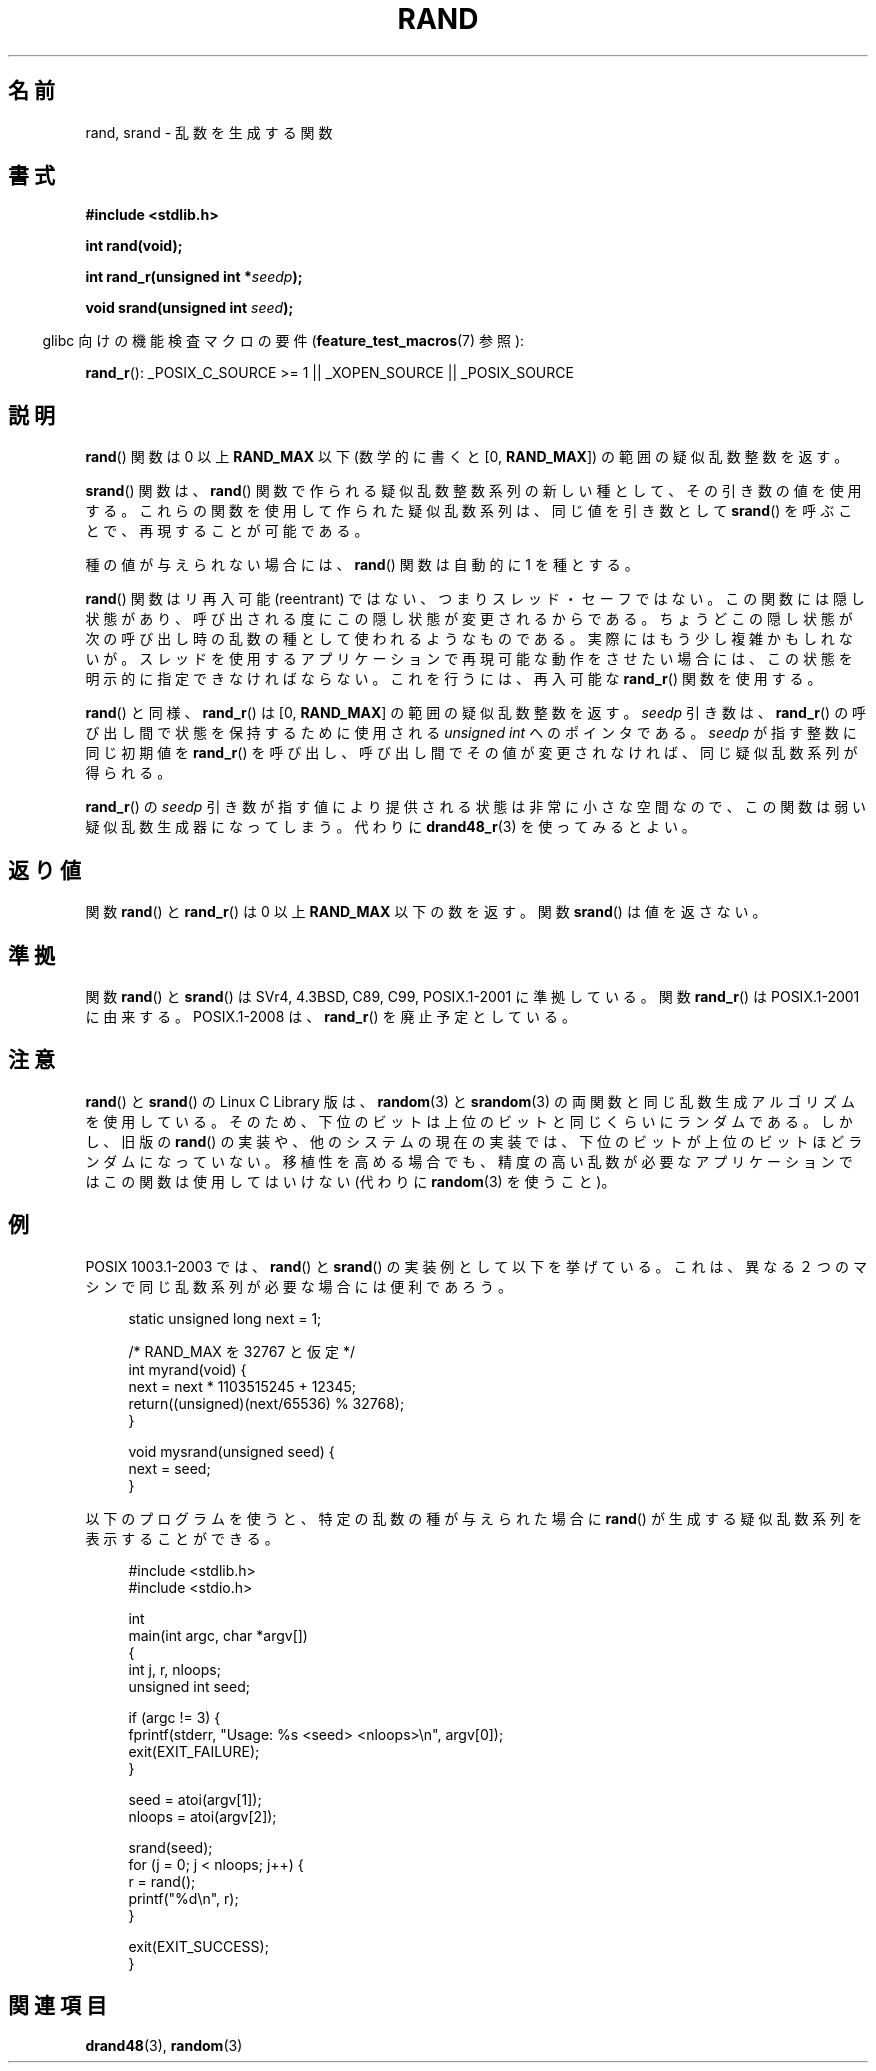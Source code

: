 .\" Copyright 1993 David Metcalfe (david@prism.demon.co.uk)
.\"
.\" Permission is granted to make and distribute verbatim copies of this
.\" manual provided the copyright notice and this permission notice are
.\" preserved on all copies.
.\"
.\" Permission is granted to copy and distribute modified versions of this
.\" manual under the conditions for verbatim copying, provided that the
.\" entire resulting derived work is distributed under the terms of a
.\" permission notice identical to this one.
.\"
.\" Since the Linux kernel and libraries are constantly changing, this
.\" manual page may be incorrect or out-of-date.  The author(s) assume no
.\" responsibility for errors or omissions, or for damages resulting from
.\" the use of the information contained herein.  The author(s) may not
.\" have taken the same level of care in the production of this manual,
.\" which is licensed free of charge, as they might when working
.\" professionally.
.\"
.\" Formatted or processed versions of this manual, if unaccompanied by
.\" the source, must acknowledge the copyright and authors of this work.
.\"
.\" References consulted:
.\"     Linux libc source code
.\"     Lewine's _POSIX Programmer's Guide_ (O'Reilly & Associates, 1991)
.\"     386BSD man pages
.\"
.\" Modified 1993-03-29, David Metcalfe
.\" Modified 1993-04-28, Lars Wirzenius
.\" Modified 1993-07-24, Rik Faith (faith@cs.unc.edu)
.\" Modified 1995-05-18, Rik Faith (faith@cs.unc.edu) to add
.\"          better discussion of problems with rand on other systems.
.\"          (Thanks to Esa Hyyti{ (ehyytia@snakemail.hut.fi).)
.\" Modified 1998-04-10, Nicolás Lichtmaier <nick@debian.org>
.\"          with contribution from Francesco Potorti <F.Potorti@cnuce.cnr.it>
.\" Modified 2003-11-15, aeb, added rand_r
.\" 2010-09-13, mtk, added example program
.\"
.\"*******************************************************************
.\"
.\" This file was generated with po4a. Translate the source file.
.\"
.\"*******************************************************************
.TH RAND 3 2010\-10\-01 "" "Linux Programmer's Manual"
.SH 名前
rand, srand \- 乱数を生成する関数
.SH 書式
.nf
\fB#include <stdlib.h>\fP
.sp
\fBint rand(void);\fP
.sp
\fBint rand_r(unsigned int *\fP\fIseedp\fP\fB);\fP
.sp
\fBvoid srand(unsigned int \fP\fIseed\fP\fB);\fP
.fi
.sp
.in -4n
glibc 向けの機能検査マクロの要件 (\fBfeature_test_macros\fP(7)  参照):
.in
.sp
\fBrand_r\fP(): _POSIX_C_SOURCE\ >=\ 1 || _XOPEN_SOURCE || _POSIX_SOURCE
.SH 説明
\fBrand\fP() 関数は 0 以上 \fBRAND_MAX\fP 以下
(数学的に書くと [0,\ \fBRAND_MAX\fP]) の範囲の疑似乱数整数を返す。
.PP
\fBsrand\fP()  関数は、 \fBrand\fP()  関数で作られる疑似乱数整数系列の新しい種として、 その引き数の値を使用する。
これらの関数を使用して作られた疑似乱数系列は、 同じ値を引き数として \fBsrand\fP()  を呼ぶことで、 再現することが可能である。
.PP
種の値が与えられない場合には、 \fBrand\fP()  関数は 自動的に 1 を種とする。
.PP
\fBrand\fP() 関数はリ再入可能 (reentrant) ではない、つまりスレッド・セーフではない。
この関数には隠し状態があり、呼び出される度にこの隠し状態が変更されるからである。
ちょうどこの隠し状態が次の呼び出し時の乱数の種として使われるようなものである。
実際にはもう少し複雑かもしれないが。
スレッドを使用するアプリケーションで再現可能な動作をさせたい場合には、
この状態を明示的に指定できなければならない。これを行うには、
再入可能な \fBrand_r\fP() 関数を使用する。

\fBrand\fP() と同様、 \fBrand_r\fP() は [0,\ \fBRAND_MAX\fP] の範囲の疑似乱数整数を返す。
\fIseedp\fP 引き数は、\fBrand_r\fP() の呼び出し間で状態を保持するために使用される
\fIunsigned int\fP へのポインタである。
\fIseedp\fP が指す整数に同じ初期値を \fBrand_r\fP() を呼び出し、
呼び出し間でその値が変更されなければ、同じ疑似乱数系列が得られる。

\fBrand_r\fP() の \fIseedp\fP 引き数が指す値により提供される状態は非常に小さな空間
なので、この関数は弱い疑似乱数生成器になってしまう。
代わりに \fBdrand48_r\fP(3) を使ってみるとよい。
.SH 返り値
関数 \fBrand\fP() と \fBrand_r\fP() は 0 以上 \fBRAND_MAX\fP 以下の数を返す。
関数 \fBsrand\fP() は値を返さない。
.SH 準拠
関数 \fBrand\fP()  と \fBsrand\fP()  は SVr4, 4.3BSD, C89, C99, POSIX.1\-2001 に準拠している。
関数 \fBrand_r\fP()  は POSIX.1\-2001 に由来する。 POSIX.1\-2008 は、 \fBrand_r\fP()
を廃止予定としている。
.SH 注意
\fBrand\fP()  と \fBsrand\fP()  の Linux C Library 版は、 \fBrandom\fP(3)  と \fBsrandom\fP(3)
の両関数と同じ乱数生成 アルゴリズムを使用している。そのため、下位のビットは上位のビットと 同じくらいにランダムである。 しかし、旧版の
\fBrand\fP()  の実装や、他のシステムの現在の実装では、下位のビットが上位のビットほど
ランダムになっていない。移植性を高める場合でも、精度の高い乱数が必要な アプリケーションではこの関数は使用してはいけない (代わりに
\fBrandom\fP(3)  を使うこと)。
.SH 例
POSIX 1003.1\-2003 では、 \fBrand\fP()  と \fBsrand\fP()
の実装例として以下を挙げている。これは、異なる２つのマシンで同じ乱数系列が 必要な場合には便利であろう。
.sp
.in +4n
.nf
static unsigned long next = 1;

/* RAND_MAX を 32767 と仮定 */
int myrand(void) {
    next = next * 1103515245 + 12345;
    return((unsigned)(next/65536) % 32768);
}

void mysrand(unsigned seed) {
    next = seed;
}
.fi
.in
.PP
以下のプログラムを使うと、特定の乱数の種が与えられた場合に
\fBrand\fP() が生成する疑似乱数系列を表示することができる。
.in +4n
.nf

#include <stdlib.h>
#include <stdio.h>

int
main(int argc, char *argv[])
{
    int j, r, nloops;
    unsigned int seed;

    if (argc != 3) {
        fprintf(stderr, "Usage: %s <seed> <nloops>\en", argv[0]);
        exit(EXIT_FAILURE);
    }

    seed = atoi(argv[1]);
    nloops = atoi(argv[2]);

    srand(seed);
    for (j = 0; j < nloops; j++) {
        r =  rand();
        printf("%d\en", r);
    }

    exit(EXIT_SUCCESS);
}
.fi
.in
.SH 関連項目
\fBdrand48\fP(3), \fBrandom\fP(3)

